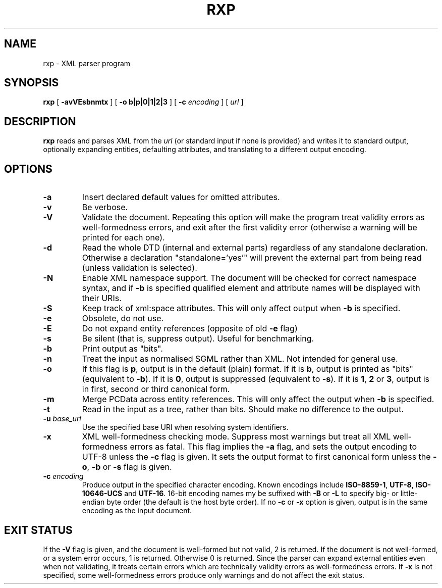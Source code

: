 .TH RXP 1 "RXP release 1.2.4"
.SH NAME
rxp - XML parser program
.SH SYNOPSIS
.B rxp
[
.B \-avVEsbnmtx
] [
.B -o b|p|0|1|2|3
] [
.B -c
.I encoding
] [
.I url
]
.SH DESCRIPTION
.B rxp
reads and parses XML from the
.I url
(or standard input if none is provided) and writes it to standard
output, optionally expanding entities, defaulting attributes, and
translating to a different output encoding.

.SH OPTIONS
.TP
.B -a
Insert declared default values for omitted attributes.
.TP
.B -v
Be verbose.
.TP
.B -V
Validate the document.  Repeating this option will make the program 
treat validity errors as well-formedness errors, and exit
after the first validity error (otherwise a warning will be printed for
each one).
.TP
.B -d
Read the whole DTD (internal and external parts) regardless of any
standalone declaration.  Otherwise a declaration "standalone='yes'"
will prevent the external part from being read (unless validation
is selected).
.TP
.B -N
Enable XML namespace support.  The document will be checked for
correct namespace syntax, and if \f3-b\f1 is specified  qualified 
element and attribute names will be displayed with their URIs.
.TP
.B -S
Keep track of xml:space attributes.  This will only affect output when
\f3-b\f1 is specified.
.TP
.B -e
Obsolete, do not use.
.TP
.B -E
Do not expand entity references (opposite of old \f3-e\f1 flag)
.TP
.B -s
Be silent (that is, suppress output).  Useful for benchmarking.
.TP
.B -b
Print output as "bits".
.TP
.B -n
Treat the input as normalised SGML rather than XML.  Not intended
for general use.
.TP
.B -o
If this flag is \f3p\f1, output is in the default (plain) format. If it
is \f3b\f1, output is printed as "bits" (equivalent to
\f3-b\f1).    If it
is \f30\f1, output is suppressed (equivalent to \f3-s\f1).  If it is
\f31\f1, \f32\f1 or \f33\f1, output is in first, second or third
canonical form.
.TP
.B -m
Merge PCData across entity references.  This will only affect the output when
\f3-b\f1 is specified.
.TP
.B -t
Read in the input as a tree, rather than bits.  Should make no difference
to the output.
.TP
\f3-u \f2base_uri\f1
Use the specified base URI when resolving system identifiers.
.TP
.B -x
XML well-formedness checking mode.  Suppress most warnings but treat
all XML well-formedness errors as fatal.
This flag implies the \f3-a\f1 flag, and sets
the output encoding to UTF-8 unless the \f3-c\f1 flag is given.  It
sets the output format to first canonical form unless the \f3-o\f1,
\f3-b\f1 or \f3-s\f1 flag is given.
.TP
\f3-c \f2encoding\f1
Produce output in the specified character encoding.  Known encodings
include \f3ISO-8859-1\f1, \f3UTF-8\f1, \f3ISO-10646-UCS\f1 and \f3UTF-16\f1.  
16-bit encoding names my be suffixed with \f3-B\f1 or \f3-L\f1 to
specify big- or little-endian byte order (the default is the host
byte order).  If no \f3-c\f1 or \f3-x\f1 option is given, output is in 
the same encoding as the input document.
.SH EXIT STATUS
If the \f3-V\f1 flag is given, and the document is well-formed but
not valid, 2 is returned.  If the document is not well-formed, or a
system error occurs, 1 is returned.  Otherwise 0 is returned.
Since the parser can expand external entities even when not validating,
it treats certain errors which are technically validity errors
as well-formedness errors.  If \f3-x\f1 is not specified, some
well-formedness errors produce only warnings and do not affect the
exit status.

